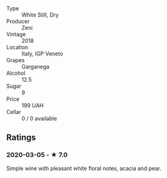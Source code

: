 - Type :: White Still, Dry
- Producer :: Zeni
- Vintage :: 2018
- Location :: Italy, IGP Veneto
- Grapes :: Garganega
- Alcohol :: 12.5
- Sugar :: 9
- Price :: 199 UAH
- Cellar :: 0 / 0 available

** Ratings

*** 2020-03-05 - ★ 7.0

Simple wine with pleasant white floral notes, acacia and pear.

